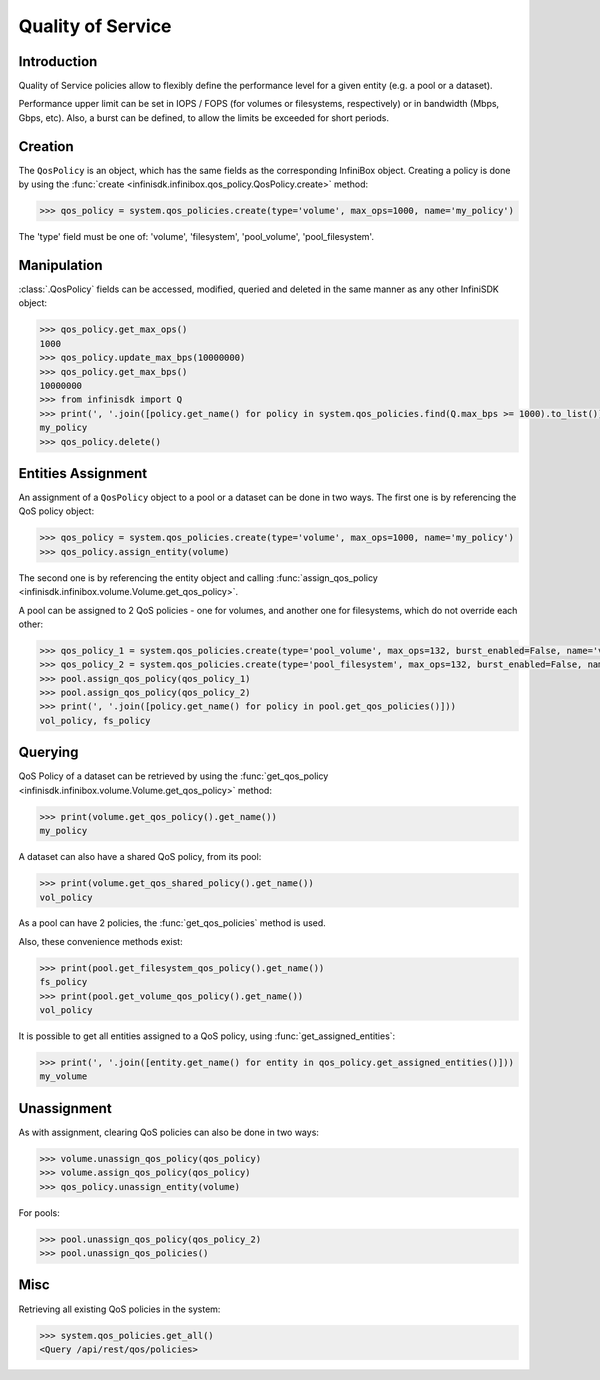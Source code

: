 Quality of Service
==================

Introduction
------------

Quality of Service policies allow to flexibly define the performance level for a given entity (e.g. a pool or a dataset).

Performance upper limit can be set in IOPS / FOPS (for volumes or filesystems, respectively) or in bandwidth (Mbps, Gbps, etc). Also, a burst can be defined, to allow the limits be exceeded for short periods.

Creation
--------
The ``QosPolicy`` is an object, which has the same fields as the corresponding InfiniBox object.
Creating a policy is done by using the :func:`create <infinisdk.infinibox.qos_policy.QosPolicy.create>` method:

.. code-block:: python

		>>> qos_policy = system.qos_policies.create(type='volume', max_ops=1000, name='my_policy')

The 'type' field must be one of: 'volume', 'filesystem', 'pool_volume', 'pool_filesystem'.

Manipulation
------------
:class:`.QosPolicy` fields can be accessed, modified, queried and deleted in the same manner as any other InfiniSDK object:

.. code-block:: python

    >>> qos_policy.get_max_ops()
    1000
    >>> qos_policy.update_max_bps(10000000)
    >>> qos_policy.get_max_bps()
    10000000
    >>> from infinisdk import Q
    >>> print(', '.join([policy.get_name() for policy in system.qos_policies.find(Q.max_bps >= 1000).to_list()]))
    my_policy
    >>> qos_policy.delete()

Entities Assignment
-------------------
An assignment of a ``QosPolicy`` object to a pool or a dataset can be done in two ways.
The first one is by referencing the QoS policy object:

.. code-block:: python

    >>> qos_policy = system.qos_policies.create(type='volume', max_ops=1000, name='my_policy')
    >>> qos_policy.assign_entity(volume)

The second one is by referencing the entity object and calling :func:`assign_qos_policy <infinisdk.infinibox.volume.Volume.get_qos_policy>`.

A pool can be assigned to 2 QoS policies - one for volumes, and another one for filesystems, which do not override each other:

.. code-block:: python

    >>> qos_policy_1 = system.qos_policies.create(type='pool_volume', max_ops=132, burst_enabled=False, name='vol_policy')
    >>> qos_policy_2 = system.qos_policies.create(type='pool_filesystem', max_ops=132, burst_enabled=False, name='fs_policy')
    >>> pool.assign_qos_policy(qos_policy_1)
    >>> pool.assign_qos_policy(qos_policy_2)
    >>> print(', '.join([policy.get_name() for policy in pool.get_qos_policies()]))
    vol_policy, fs_policy

Querying
--------
QoS Policy of a dataset can be retrieved by using the :func:`get_qos_policy <infinisdk.infinibox.volume.Volume.get_qos_policy>` method:

.. code-block:: python

    >>> print(volume.get_qos_policy().get_name())
    my_policy

A dataset can also have a shared QoS policy, from its pool:

.. code-block:: python

    >>> print(volume.get_qos_shared_policy().get_name())
    vol_policy

As a pool can have 2 policies, the :func:`get_qos_policies` method is used.

Also, these convenience methods exist:

.. code-block:: python

    >>> print(pool.get_filesystem_qos_policy().get_name())
    fs_policy
    >>> print(pool.get_volume_qos_policy().get_name())
    vol_policy

It is possible to get all entities assigned to a QoS policy, using :func:`get_assigned_entities`:

.. code-block:: python

    >>> print(', '.join([entity.get_name() for entity in qos_policy.get_assigned_entities()]))
    my_volume

Unassignment
------------
As with assignment, clearing QoS policies can also be done in two ways:

.. code-block:: python

    >>> volume.unassign_qos_policy(qos_policy)
    >>> volume.assign_qos_policy(qos_policy)
    >>> qos_policy.unassign_entity(volume)

For pools:

.. code-block:: python

    >>> pool.unassign_qos_policy(qos_policy_2)
    >>> pool.unassign_qos_policies()

Misc
----
Retrieving all existing QoS policies in the system:

.. code-block:: python

    >>> system.qos_policies.get_all()
    <Query /api/rest/qos/policies>

